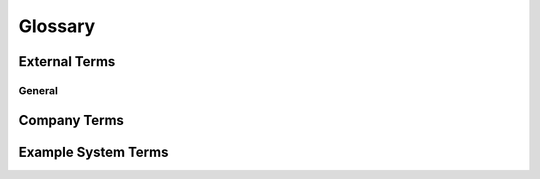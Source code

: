Glossary
====

External Terms
----

General
''''

.. glossary::

    Planguage
        Tom Gilb's formalisation of requirements modelling; a contraction of "planning language", because he viewed requirements as a key input for iterative planning of software development projects.



Company Terms
----

.. glossary::

    OP
    Other Product
        Another product sold by the same company.  (NOTE: Could link to separate requirements docs here.)


Example System Terms
----

.. glossary::

    generated data
        Data related to one or more pieces of imported data, generated by users using any of the sub-applications in :need:`EG`.  In terms of how the data is produced and stored before it leaves :need:`EG`, there are two categories:

        * "Reports", stored in the :term:`ReportDB`.

        * "Generated :term:`OP_Data`", stored using :term:`StoreX`.